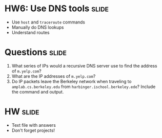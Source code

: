 * HW6: Use DNS tools :slide:
  + Use =host= and =traceroute= commands
  + Manually do DNS lookups
  + Understand routes

* Questions :slide:
  1. What series of IPs would a recursive DNS server use to find the address of
     =m.yelp.com=?
  1. What are the IP addresses of =m.yelp.com=?
  1. Do IP packets leave the Berkeley network when traveling to
     =amplab.cs.berkeley.edu= from =harbinger.ischool.berkeley.ede=? Include the
     command and output.

* HW :slide:
  + Text file with answers
  + Don't forget projects!

#+HTML_HEAD_EXTRA: <link rel="stylesheet" type="text/css" href="production/common.css" />
#+HTML_HEAD_EXTRA: <link rel="stylesheet" type="text/css" href="production/screen.css" media="screen" />
#+HTML_HEAD_EXTRA: <link rel="stylesheet" type="text/css" href="production/projection.css" media="projection" />
#+HTML_HEAD_EXTRA: <link rel="stylesheet" type="text/css" href="production/color-blue.css" media="projection" />
#+HTML_HEAD_EXTRA: <link rel="stylesheet" type="text/css" href="production/presenter.css" media="presenter" />
#+HTML_HEAD_EXTRA: <link href='http://fonts.googleapis.com/css?family=Lobster+Two:700|Yanone+Kaffeesatz:700|Open+Sans' rel='stylesheet' type='text/css'>

#+BEGIN_HTML
<script type="text/javascript" src="production/org-html-slideshow.js"></script>
#+END_HTML

# Local Variables:
# org-export-html-style-include-default: nil
# org-export-html-style-include-scripts: nil
# buffer-file-coding-system: utf-8-unix
# End:

